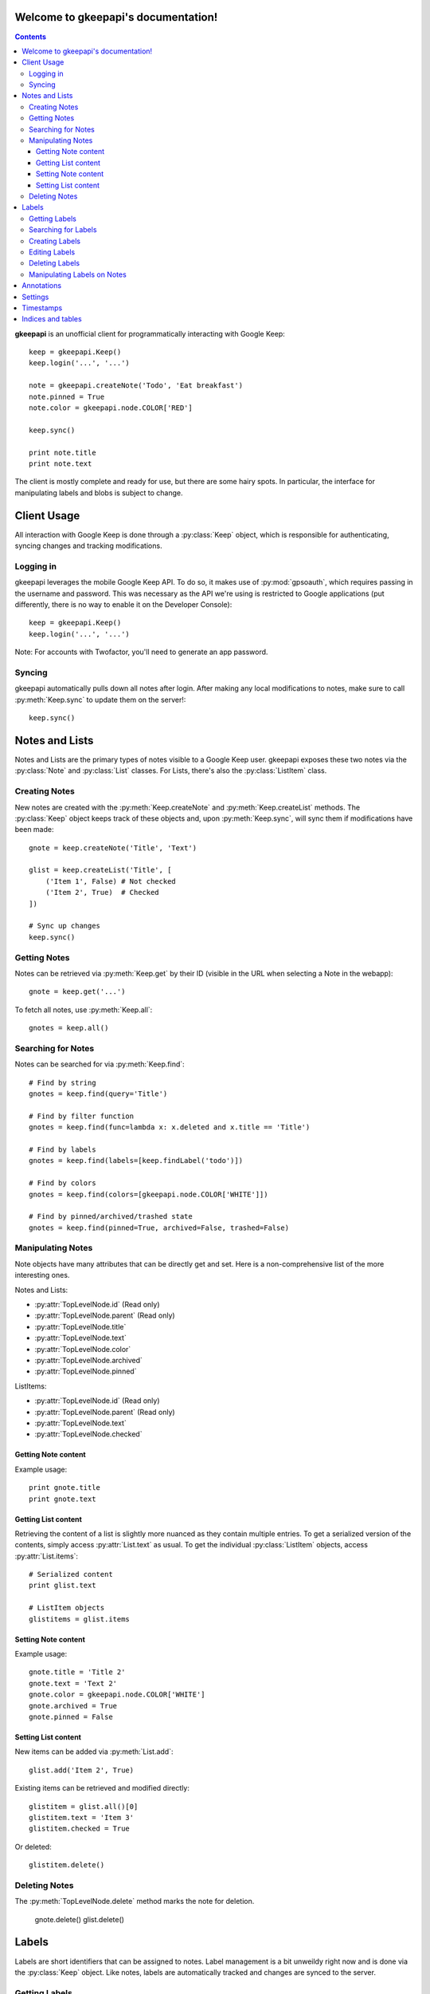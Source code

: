 .. gkeepapi documentation master file, created by
   sphinx-quickstart on Sat Oct 14 10:43:15 2017.
   You can adapt this file completely to your liking, but it should at least
   contain the root `toctree` directive.

Welcome to gkeepapi's documentation!
====================================

.. contents::

**gkeepapi** is an unofficial client for programmatically interacting with Google Keep::

    keep = gkeepapi.Keep()
    keep.login('...', '...')

    note = gkeepapi.createNote('Todo', 'Eat breakfast')
    note.pinned = True
    note.color = gkeepapi.node.COLOR['RED']

    keep.sync()

    print note.title
    print note.text

The client is mostly complete and ready for use, but there are some hairy spots. In particular, the interface for manipulating labels and blobs is subject to change.

Client Usage
============

All interaction with Google Keep is done through a :py:class:`Keep` object, which is responsible for authenticating, syncing changes and tracking modifications.

Logging in
----------

gkeepapi leverages the mobile Google Keep API. To do so, it makes use of :py:mod:`gpsoauth`, which requires passing in the username and password. This was necessary as the API we're using is restricted to Google applications (put differently, there is no way to enable it on the Developer Console)::

    keep = gkeepapi.Keep()
    keep.login('...', '...')

Note: For accounts with Twofactor, you'll need to generate an app password.

Syncing
-------

gkeepapi automatically pulls down all notes after login. After making any local modifications to notes, make sure to call :py:meth:`Keep.sync` to update them on the server!::

    keep.sync()

Notes and Lists
===============

Notes and Lists are the primary types of notes visible to a Google Keep user. gkeepapi exposes these two notes via the :py:class:`Note` and :py:class:`List` classes. For Lists, there's also the :py:class:`ListItem` class.

Creating Notes
--------------

New notes are created with the :py:meth:`Keep.createNote` and :py:meth:`Keep.createList` methods. The :py:class:`Keep` object keeps track of these objects and, upon :py:meth:`Keep.sync`, will sync them if modifications have been made::

    gnote = keep.createNote('Title', 'Text')

    glist = keep.createList('Title', [
        ('Item 1', False) # Not checked
        ('Item 2', True)  # Checked
    ])

    # Sync up changes
    keep.sync()

Getting Notes
-------------

Notes can be retrieved via :py:meth:`Keep.get` by their ID (visible in the URL when selecting a Note in the webapp)::

    gnote = keep.get('...')

To fetch all notes, use :py:meth:`Keep.all`::

    gnotes = keep.all()

Searching for Notes
-------------------

Notes can be searched for via :py:meth:`Keep.find`::

    # Find by string
    gnotes = keep.find(query='Title')

    # Find by filter function
    gnotes = keep.find(func=lambda x: x.deleted and x.title == 'Title')

    # Find by labels
    gnotes = keep.find(labels=[keep.findLabel('todo')])

    # Find by colors
    gnotes = keep.find(colors=[gkeepapi.node.COLOR['WHITE']])

    # Find by pinned/archived/trashed state
    gnotes = keep.find(pinned=True, archived=False, trashed=False)

Manipulating Notes
------------------

Note objects have many attributes that can be directly get and set. Here is a non-comprehensive list of the more interesting ones.

Notes and Lists:

* :py:attr:`TopLevelNode.id` (Read only)
* :py:attr:`TopLevelNode.parent` (Read only)
* :py:attr:`TopLevelNode.title`
* :py:attr:`TopLevelNode.text`
* :py:attr:`TopLevelNode.color`
* :py:attr:`TopLevelNode.archived`
* :py:attr:`TopLevelNode.pinned`

ListItems:

* :py:attr:`TopLevelNode.id` (Read only)
* :py:attr:`TopLevelNode.parent` (Read only)
* :py:attr:`TopLevelNode.text`
* :py:attr:`TopLevelNode.checked`

Getting Note content
^^^^^^^^^^^^^^^^^^^^

Example usage::

    print gnote.title
    print gnote.text

Getting List content
^^^^^^^^^^^^^^^^^^^^

Retrieving the content of a list is slightly more nuanced as they contain multiple entries. To get a serialized version of the contents, simply access :py:attr:`List.text` as usual. To get the individual :py:class:`ListItem` objects, access :py:attr:`List.items`::

    # Serialized content
    print glist.text

    # ListItem objects
    glistitems = glist.items

Setting Note content
^^^^^^^^^^^^^^^^^^^^

Example usage::

    gnote.title = 'Title 2'
    gnote.text = 'Text 2'
    gnote.color = gkeepapi.node.COLOR['WHITE']
    gnote.archived = True
    gnote.pinned = False

Setting List content
^^^^^^^^^^^^^^^^^^^^

New items can be added via :py:meth:`List.add`::

    glist.add('Item 2', True)

Existing items can be retrieved and modified directly::

    glistitem = glist.all()[0]
    glistitem.text = 'Item 3'
    glistitem.checked = True

Or deleted::

   glistitem.delete()

Deleting Notes
--------------

The :py:meth:`TopLevelNode.delete` method marks the note for deletion.

    gnote.delete()
    glist.delete()

Labels
======

Labels are short identifiers that can be assigned to notes. Label management is a bit unweildy right now and is done via the :py:class:`Keep` object. Like notes, labels are automatically tracked and changes are synced to the server.

Getting Labels
--------------

Labels can be retrieved via :py:meth:`Keep.getLabel` by their ID::

    label = keep.getLabel('...')

To fetch all labels, use :py:meth:`Keep.labels`::

    labels = keep.labels()

Searching for Labels
--------------------

Most of the time, you'll want to find a label by name. For that, use :py:meth:`Keep.findLabel`::

    label = keep.findLabel('todo')

Regular expressions are also supported here::

    label = keep.findLabel(re.compile('^todo$'))

Creating Labels
---------------

New labels can be created with :py:meth:`Keep.createLabel`::

    label = keep.createLabel('todo')

Editing Labels
--------------

A label's name can be updated directly::

    label.name = 'later'

Deleting Labels
---------------

A label can be deleted with :py:meth:`Keep.deleteLabel`. This method ensures the label is removed from all notes::

    keep.deleteLabel(label)

Manipulating Labels on Notes
----------------------------

When working with labels and notes, the key point to remember is that we're always working with Label objects or IDs.

To add a label to a note::

    gnote.labels.add(label)

To check if a label is on a note::

    gnote.labels.get(label.id) != None

To remove a label from a note::

    gnote.labels.remove(label)

Annotations
===========

TODO

Settings
========

TODO

Timestamps
==========

TODO


Indices and tables
==================

* :ref:`genindex`
* :ref:`modindex`
* :ref:`search`
